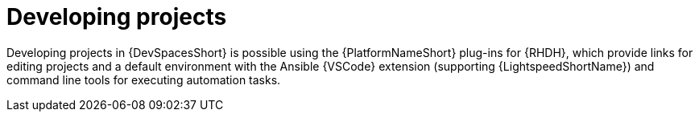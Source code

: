 :_mod-docs-content-type: PROCEDURE

[id="rhdh-develop-projects_{context}"]
= Developing projects

[role="_abstract"]
Developing projects in {DevSpacesShort} is possible using the {PlatformNameShort} plug-ins for {RHDH}, which provide links for editing projects and a default environment with the Ansible {VSCode} extension (supporting {LightspeedShortName}) and command line tools for executing automation tasks.
